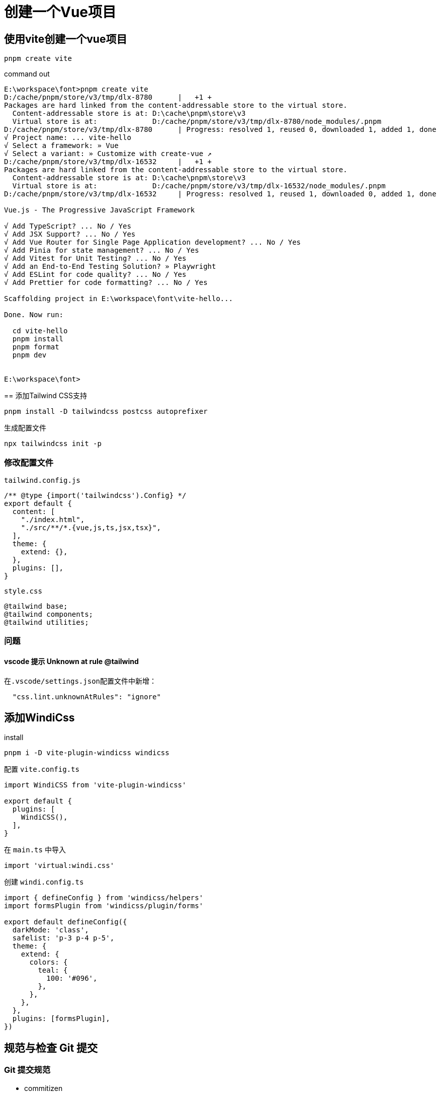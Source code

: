 = 创建一个Vue项目

== 使用vite创建一个vue项目
[source,bash]
....
pnpm create vite
....

.command out
[source,bash]
....
E:\workspace\font>pnpm create vite
D:/cache/pnpm/store/v3/tmp/dlx-8780      |   +1 +
Packages are hard linked from the content-addressable store to the virtual store.
  Content-addressable store is at: D:\cache\pnpm\store\v3
  Virtual store is at:             D:/cache/pnpm/store/v3/tmp/dlx-8780/node_modules/.pnpm
D:/cache/pnpm/store/v3/tmp/dlx-8780      | Progress: resolved 1, reused 0, downloaded 1, added 1, done
√ Project name: ... vite-hello
√ Select a framework: » Vue
√ Select a variant: » Customize with create-vue ↗
D:/cache/pnpm/store/v3/tmp/dlx-16532     |   +1 +
Packages are hard linked from the content-addressable store to the virtual store.
  Content-addressable store is at: D:\cache\pnpm\store\v3
  Virtual store is at:             D:/cache/pnpm/store/v3/tmp/dlx-16532/node_modules/.pnpm
D:/cache/pnpm/store/v3/tmp/dlx-16532     | Progress: resolved 1, reused 1, downloaded 0, added 1, done

Vue.js - The Progressive JavaScript Framework

√ Add TypeScript? ... No / Yes
√ Add JSX Support? ... No / Yes
√ Add Vue Router for Single Page Application development? ... No / Yes
√ Add Pinia for state management? ... No / Yes
√ Add Vitest for Unit Testing? ... No / Yes
√ Add an End-to-End Testing Solution? » Playwright
√ Add ESLint for code quality? ... No / Yes
√ Add Prettier for code formatting? ... No / Yes

Scaffolding project in E:\workspace\font\vite-hello...

Done. Now run:

  cd vite-hello
  pnpm install
  pnpm format
  pnpm dev


E:\workspace\font>
....

[line-through]#== 添加Tailwind CSS支持#
[,bash]
....
pnpm install -D tailwindcss postcss autoprefixer
....

.生成配置文件
[,bash]
....
npx tailwindcss init -p
....

=== 修改配置文件 

.`tailwind.config.js`
[,json]
....
/** @type {import('tailwindcss').Config} */
export default {
  content: [
    "./index.html",
    "./src/**/*.{vue,js,ts,jsx,tsx}",
  ],
  theme: {
    extend: {},
  },
  plugins: [],
}
....

.`style.css`
[,css]
....
@tailwind base;
@tailwind components;
@tailwind utilities;
....

=== 问题
==== vscode 提示 Unknown at rule @tailwind
在``.vscode/settings.json``配置文件中新增：
[,json]
....
  "css.lint.unknownAtRules": "ignore"
....

== 添加WindiCss

.install
[,sh]
....
pnpm i -D vite-plugin-windicss windicss
....

.配置 `vite.config.ts`
[,ts]
....
import WindiCSS from 'vite-plugin-windicss'

export default {
  plugins: [
    WindiCSS(),
  ],
}
....

.在 `main.ts` 中导入
[,ts]
....
import 'virtual:windi.css'
....

.创建 `windi.config.ts` 
[,ts]
....
import { defineConfig } from 'windicss/helpers'
import formsPlugin from 'windicss/plugin/forms'

export default defineConfig({
  darkMode: 'class',
  safelist: 'p-3 p-4 p-5',
  theme: {
    extend: {
      colors: {
        teal: {
          100: '#096',
        },
      },
    },
  },
  plugins: [formsPlugin],
})
....


== 规范与检查 Git 提交
=== Git 提交规范

* commitizen

[,bash]
....
pnpm i -D commitizen cz-customizable
....

.创建 `.cz-config.js` 
[,js]
....
module.exports = {
  //可选类型
  types: [
    { value: 'feat', name: 'feat:   新功能' },
    { value: 'fix', name: 'fix:   修复' },
    { value: 'docs', name: 'docs:   文档变更' },
    { value: 'style', name: 'style:   代码格式(不影响代码运行的变动)' },
    {
      value: 'refactor',
      name: 'refactor:重构(既不是增加feature)，也不是修复bug'
    },
    { value: 'perf', name: 'perf:   性能优化' },
    { value: 'test', name: 'test:   增加测试' },
    { value: 'chore', name: 'chore:   构建过程或辅助功能的变动' },
    { value: 'revert', name: 'revert:   回退' },
    { value: 'build', name: 'build:   打包' },
    { value: 'revert', name: 'revert:   回退' }
  ],
  //消息步骤
  messages: {
    type: '请选择提交类型',
    customScope: '请输入修改范围(可选)',
    subject: '请简要描述提交(必填)',
    body: '请输入详细描述(可选)',
    footer: '请输入要关闭的issue(可选)',
    confirmCommit: '确认以上信息提交?(y/n)'
  },
  //跳过问题
  skipQuestion: ['body', 'footer'],
  //subject文字长度默认是
  subjectLimit: 72
}
....

.`package.json`
[,json]
....
{
  "config": {
    "commitizen": {
      "path": "node_modules/cz-customizable"
    }
  }
}
....

=== 强制检查

* commitlint

[,bash]
....
pnpm install --save-dev @commitlint/config-conventional @commitlint/cli
....

.创建 `commitlint.config.js`
[,js]
....
module.exports = {
  // 继承的规则
  extends: ['@commitlint/config-conventional'],
  // 定义规则类型
  rules: {
    'body-leading-blank': [2, 'always'], // body换行
    'header-max-length': [2, 'never', 72], // header 最长72
    // type类型定义，表示git提交的 type 必须在以下类型范围内
    'type-enum': [
      2,
      'always',
      [
        'feat', // 新功能
        'fix', // 修复bug
        'docs', //文档注释
        'style', // 代码格式(不影响代码运行的变动)
        'regactor', // 重构(既不是增加feature，也不是修复bug)
        'perf', // 性能优化
        'test', // 增加测试
        'chore', // 构建过程或辅助工具的变更
        'revert', // 回退
        'build' // 打包
      ]
    ],
    // 大小写不做校验
    'subject-case': [0]
  }
}
....

* 添加husky支持

[,bash]
....
pnpm install -D husky 
....

.生成配置
[,bash]
....
npx husky install
....

* Git hooks

.检查提交信息
[,bash]
....
npx husky add .husky/commit-msg
....

. `.husky\commit-msg`
[, bash]
....
#!/usr/bin/env sh
. "$(dirname -- "$0")/_/husky.sh"

npx --no-install commitlint --edit
....

.提交前检查
[,bash]
....
npx husky add .husky/pre-commit
....

. `.husky\pre-commit`
[,bash]
....
#!/usr/bin/env sh
. "$(dirname -- "$0")/_/husky.sh"

npx lint-staged
....

. `package.json`
[,json]
....
{
  ....
  "lint-staged": {
    "src/**/*.{ts,vue}": [
      "eslint --fix",
      "git add"
    ]
  }
}
....

== 添加pont

* 安装 vscode 插件， https://marketplace.visualstudio.com/items?itemName=jasonHzq.vscode-pont[pont]

.install 
[,bash]
....
pnpm install -D pont-engine
....

.添加配置文件 `pont-config.json` 和 `pontTemplate.ts`
[,bash]
....
npx pont start
....

.`pont-config.json`
[,json]
....
{
  "originUrl": "http://127.0.0.1:8080/api-docs",
  "originType": "SwaggerV3",
  "templatePath": "./pontTemplate",
  "transformPath": "./pontTransfrom",
  "surrounding": "typeScript",
  "outDir": "./src/api",
  "mocks": {
    "enable": false
  },
  "templateType": "fetch",
  "prettierConfig": {
		"arrowParens": "avoid",
		"bracketSameLine": false,
		"bracketSpacing": true,
		"embeddedLanguageFormatting": "auto",
		"htmlWhitespaceSensitivity": "css",
		"insertPragma": false,
		"jsxSingleQuote": false,
		"printWidth": 100,
		"proseWrap": "preserve",
		"quoteProps": "as-needed",
		"requirePragma": false,
		"semi": false,
		"singleQuote": true,
		"tabWidth": 2,
		"trailingComma": "none",
		"useTabs": true,
    "endOfLine": "lf",
		"vueIndentScriptAndStyle": false
	}
}
....

.`pontTemplate.ts`
[,typescript]
....
import { Interface, BaseClass, Property, CodeGenerator, Surrounding } from 'pont-engine';

export default class MyGenerator extends CodeGenerator {
  getInterfaceContentInDeclaration(inter: Interface) {
    const requestParams = inter.getRequestParams();
    const paramsCode = inter.getParamsCode('Params');

    return `
      export ${paramsCode}

      export type Response = ${inter.responseType}

      export const init: Response;

      export function request(${requestParams}): Promise<Response>;
    `;
  }

  getBaseClassInDeclaration(base: BaseClass) {
    const originProps = base.properties;

    base.properties = base.properties.map(prop => {
      return new Property({
        ...prop,
        required: false
      });
    });

    const result = super.getBaseClassInDeclaration(base);
    base.properties = originProps;

    return result;
  }

  getInterfaceContent(inter: Interface) {
    const method = inter.method.toUpperCase();
    const requestParams = inter.getRequestParams(this.surrounding);
    const paramsCode = inter.getParamsCode('Params', this.surrounding);

    return `
    /**
     * @desc ${inter.description}
     */

    import * as defs from '../../baseClass';
    import { PontCore } from '../../pontCore';

    export ${paramsCode}

    export const init = ${inter.response.getInitialValue()};

    export function request(${requestParams}) {
      return PontCore.fetch(PontCore.getUrl("${inter.path}", params, "${method}"), ${inter.getRequestContent()});
    }
   `;
  }
}
....

.`pontTransfrom.ts`
[,ts]
....
import { Mod, StandardDataSource } from 'pont-engine'

// 根据 Mod.name进行过滤
export default function transform(data: StandardDataSource) {
  const { mods, baseClasses } = removeDuplicate(data)
  data.mods = mods
  data.baseClasses = baseClasses
  return data
}

function removeDuplicate(data: StandardDataSource) {
  const obj: { [key: string]: boolean } = {}
  const mods = data.mods.reduce<Mod[]>((item, next) => {
    if (!obj[next.name]) {
      item.push(next)
      obj[next.name] = true
    }
    return item
  }, [])

  // 获取所有name
  let names = JSON.stringify(mods).match(/"name":".+?"/g)

  names = Array.from(new Set(names)) // 去重
    // 取name的值
    .map((item) => item.split(':')[1].replace(/\"/g, ''))

  // 去重baseclasses
  const baseClasses = data.baseClasses.filter((cls) => names?.includes(cls.name))

  return { mods, baseClasses }
}
....

== pinia持久化

.示例 `src/stores/settings.ts`
[,ts]
....
import { defineStore } from 'pinia'
import { reactive } from 'vue'

export class Setting {
	userName: string = ''
}

export const useSettingStore = defineStore(
	'settings',
	() => {
		let setting = reactive(JSON.parse(localStorage.getItem('settings') as string) || new Setting())

		const save = (_setting: Setting) => {
			setting = _setting
		}

		const getUserName = () => {
			console.log('pinia setting ===== ', setting)
			return setting.userName
		}

		return { setting, save, getUserName }
	},
	{
		// 开启持久化
		persist: {
			storage: localStorage
		}
	}
)
....

.安装插件
[,sh]
....
pnpm i pinia-plugin-persistedstate
....

.创建 `src/stores/index.ts`
[,ts]
....
import { createPinia } from 'pinia'
import piniaPluginPersistedstate from 'pinia-plugin-persistedstate'

const pinia = createPinia()
pinia.use(piniaPluginPersistedstate)

export default pinia
....

.修改 `main.ts`
[,ts]
....
...
import pinia from './stores'

app.use(pinia)
...
....

.修改 `tsconfig.app.json`
[,json]
....
{
  "types": "pinia-plugin-persist"
}
....

.修改 `vite.config.ts`
[,ts]
....
export default defineConfig({
	plugins: [
		AutoImport({
      // 自动导入
			dirs: ['./src/stores']
		})
	]
})
....

== 添加tauri支持
[source,bash]
....
pnpm add -D @tauri-apps/cli
....

.初始化tauri
[,bash]
....
pnpm tauri init
....

.``package.json`` 添加执行脚本支持
[source,json]
....
  "scripts": {
    ......
    "tauri:dev": "tauri dev",
    "tauri:build": "tauri build"
  }
....

== 问题
=== 解决 eslint 和 prettier 冲突

[quote, 解决Eslint 和 Prettier 之间的冲突, https://juejin.cn/post/7012160233061482532]
____
冲突的本质在于 eslint既负责了代码质量检测，又负责了一部分的格式美化工作,格式化部分的部分规则和 prettier不兼容。 能不能让eslint只负责代码质量检测而让prettier负责美化呢? 好在社区有了非常好的成熟方案，即 `eslint-config-prettier` + `eslint-plugin-prettier`。

* eslint-config-prettier 的作用是关闭eslint中与prettier相互冲突的规则。
* eslint-plugin-prettier 的作用是赋予eslint用prettier格式化代码的能力。
安装依赖并修改 `.eslintrc` 文件
____

.command
[,bash]
....
pnpm i eslint-config-prettier eslint-plugin-prettier -D
....

.eslintrc.cjs
[,js]
....
{
   // 其余的配置
 - "extends": ["eslint:recommended", "standard"]
 + "extends": ["eslint:recommended", "standard",  "plugin:prettier/recommended"]
  // 其余的配置
}
....